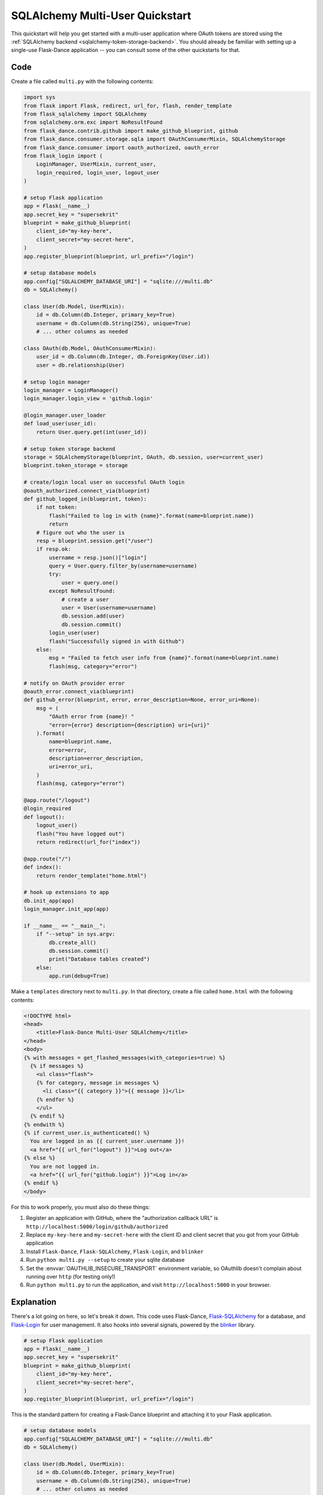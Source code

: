 SQLAlchemy Multi-User Quickstart
================================

This quickstart will help you get started with a multi-user application where
OAuth tokens are stored using the
:ref:`SQLAlchemy backend <sqlalchemy-token-storage-backend>`. You should already
be familiar with setting up a single-use Flask-Dance application -- you can
consult some of the other quickstarts for that.


Code
----
Create a file called ``multi.py`` with the following contents:

.. code-block:: python

    import sys
    from flask import Flask, redirect, url_for, flash, render_template
    from flask_sqlalchemy import SQLAlchemy
    from sqlalchemy.orm.exc import NoResultFound
    from flask_dance.contrib.github import make_github_blueprint, github
    from flask_dance.consumer.storage.sqla import OAuthConsumerMixin, SQLAlchemyStorage
    from flask_dance.consumer import oauth_authorized, oauth_error
    from flask_login import (
        LoginManager, UserMixin, current_user,
        login_required, login_user, logout_user
    )

    # setup Flask application
    app = Flask(__name__)
    app.secret_key = "supersekrit"
    blueprint = make_github_blueprint(
        client_id="my-key-here",
        client_secret="my-secret-here",
    )
    app.register_blueprint(blueprint, url_prefix="/login")

    # setup database models
    app.config["SQLALCHEMY_DATABASE_URI"] = "sqlite:///multi.db"
    db = SQLAlchemy()

    class User(db.Model, UserMixin):
        id = db.Column(db.Integer, primary_key=True)
        username = db.Column(db.String(256), unique=True)
        # ... other columns as needed

    class OAuth(db.Model, OAuthConsumerMixin):
        user_id = db.Column(db.Integer, db.ForeignKey(User.id))
        user = db.relationship(User)

    # setup login manager
    login_manager = LoginManager()
    login_manager.login_view = 'github.login'

    @login_manager.user_loader
    def load_user(user_id):
        return User.query.get(int(user_id))

    # setup token storage backend
    storage = SQLAlchemyStorage(blueprint, OAuth, db.session, user=current_user)
    blueprint.token_storage = storage

    # create/login local user on successful OAuth login
    @oauth_authorized.connect_via(blueprint)
    def github_logged_in(blueprint, token):
        if not token:
            flash("Failed to log in with {name}".format(name=blueprint.name))
            return
        # figure out who the user is
        resp = blueprint.session.get("/user")
        if resp.ok:
            username = resp.json()["login"]
            query = User.query.filter_by(username=username)
            try:
                user = query.one()
            except NoResultFound:
                # create a user
                user = User(username=username)
                db.session.add(user)
                db.session.commit()
            login_user(user)
            flash("Successfully signed in with Github")
        else:
            msg = "Failed to fetch user info from {name}".format(name=blueprint.name)
            flash(msg, category="error")

    # notify on OAuth provider error
    @oauth_error.connect_via(blueprint)
    def github_error(blueprint, error, error_description=None, error_uri=None):
        msg = (
            "OAuth error from {name}! "
            "error={error} description={description} uri={uri}"
        ).format(
            name=blueprint.name,
            error=error,
            description=error_description,
            uri=error_uri,
        )
        flash(msg, category="error")

    @app.route("/logout")
    @login_required
    def logout():
        logout_user()
        flash("You have logged out")
        return redirect(url_for("index"))

    @app.route("/")
    def index():
        return render_template("home.html")

    # hook up extensions to app
    db.init_app(app)
    login_manager.init_app(app)

    if __name__ == "__main__":
        if "--setup" in sys.argv:
            db.create_all()
            db.session.commit()
            print("Database tables created")
        else:
            app.run(debug=True)

Make a ``templates`` directory next to ``multi.py``. In that directory, create
a file called ``home.html`` with the following contents:

.. code-block:: jinja

    <!DOCTYPE html>
    <head>
        <title>Flask-Dance Multi-User SQLAlchemy</title>
    </head>
    <body>
    {% with messages = get_flashed_messages(with_categories=true) %}
      {% if messages %}
        <ul class="flash">
        {% for category, message in messages %}
          <li class="{{ category }}">{{ message }}</li>
        {% endfor %}
        </ul>
      {% endif %}
    {% endwith %}
    {% if current_user.is_authenticated() %}
      You are logged in as {{ current_user.username }}!
      <a href="{{ url_for("logout") }}">Log out</a>
    {% else %}
      You are not logged in.
      <a href="{{ url_for("github.login") }}">Log in</a>
    {% endif %}
    </body>

For this to work properly, you must also do these things:

1.  Register an application with GitHub, where the "authorization callback URL"
    is ``http://localhost:5000/login/github/authorized``
2.  Replace ``my-key-here`` and ``my-secret-here`` with the client ID
    and client secret that you got from your GitHub application
3.  Install ``Flask-Dance``, ``Flask-SQLAlchemy``, ``Flask-Login``, and ``blinker``
4.  Run ``python multi.py --setup`` to create your sqlite database
5.  Set the :envvar:`OAUTHLIB_INSECURE_TRANSPORT` environment variable, so
    OAuthlib doesn't complain about running over ``http`` (for testing only!)
6.  Run ``python multi.py`` to run the application, and visit
    ``http://localhost:5000`` in your browser.

Explanation
-----------
There's a lot going on here, so let's break it down. This code uses Flask-Dance,
`Flask-SQLAlchemy`_ for a database, and `Flask-Login`_ for user management. It
also hooks into several signals, powered by the `blinker`_ library.

.. code-block:: python

    # setup Flask application
    app = Flask(__name__)
    app.secret_key = "supersekrit"
    blueprint = make_github_blueprint(
        client_id="my-key-here",
        client_secret="my-secret-here",
    )
    app.register_blueprint(blueprint, url_prefix="/login")

This is the standard pattern for creating a Flask-Dance blueprint and attaching
it to your Flask application.

.. code-block:: python

    # setup database models
    app.config["SQLALCHEMY_DATABASE_URI"] = "sqlite:///multi.db"
    db = SQLAlchemy()

    class User(db.Model, UserMixin):
        id = db.Column(db.Integer, primary_key=True)
        username = db.Column(db.String(256), unique=True)
        # ... other columns as needed

    class OAuth(db.Model, OAuthConsumerMixin):
        user_id = db.Column(db.Integer, db.ForeignKey(User.id))
        user = db.relationship(User)

This code sets up `Flask-SQLAlchemy`_, and configures it to use a sqlite database
called ``multi.db``. You can change this to use any database that `SQLAlchemy`_
supports. This code also defines two database models: a :class:`User` model
that inherits from :class:`flask_login.UserMixin` (to ensure it has the
methods that Flask-Login expects), and an :class:`OAuth` model for actually
storing OAuth tokens.

.. code-block:: python

    # setup login manager
    login_manager = LoginManager()
    login_manager.login_view = 'github.login'

    @login_manager.user_loader
    def load_user(user_id):
        return User.query.get(int(user_id))

This code sets up `Flask-Login`_, informing it about our :class:`User` model
and the "github.login" view, so that it can properly redirect users if they
try to access views that are login-protected.

.. code-block:: python

    # setup token storage backend
    storage = SQLAlchemyStorage(blueprint, OAuth, db.session, user=current_user)
    blueprint.token_storage = storage

This code hooks up the
:class:`~flask_dance.consumer.storage.sqla.SQLAlchemyStorage` backend
to Flask-Dance, so that it can store OAuth tokens in the database.
Notice that we also pass ``user=current_user``, where :attr:`current_user`
is a proxy provided by `Flask-Login`_. This will ensure that OAuth tokens
are scoped to individual users.

.. code-block:: python

    # create/login local user on successful OAuth login
    @oauth_authorized.connect_via(blueprint)
    def github_logged_in(blueprint, token):
        if not token:
            flash("Failed to log in with {name}".format(name=blueprint.name))
            return
        # figure out who the user is
        resp = blueprint.session.get("/user")
        if resp.ok:
            username = resp.json()["login"]
            query = User.query.filter_by(username=username)
            try:
                user = query.one()
            except NoResultFound:
                # create a user
                user = User(username=username)
                db.session.add(user)
                db.session.commit()
            login_user(user)
            flash("Successfully signed in with Github")
        else:
            msg = "Failed to fetch user info from {name}".format(name=blueprint.name)
            flash(msg, category="error")

This code hooks into the :data:`~flask_dance.consumer.oauth_authorized` signal,
which is triggered when a user successfully completes the OAuth dance.
We make an HTTP request to GitHub using :attr:`blueprint.session`,
which already has the OAuth token loaded, in order to determine some
basic information for the user, like their GitHub username. Then we look up
in our local database to see if we already have a user with that username --
if not, we create a new user. We then log that user in, using Flask-Login's
:func:`~flask_dance.login_user` function.

We also use the :func:`~flask.flash` function to display status messages to the
user, so that they understand that they've just logged in. Good feedback to the
user is crucial for a good user experience.

.. code-block:: python

    # notify on OAuth provider error
    @oauth_error.connect_via(blueprint)
    def github_error(blueprint, error, error_description=None, error_uri=None):
        msg = (
            "OAuth error from {name}! "
            "error={error} description={description} uri={uri}"
        ).format(
            name=blueprint.name,
            error=error,
            description=error_description,
            uri=error_uri,
        )
        flash(msg, category="error")

Sometimes, the OAuth provider may throw an error message instead of allowing
the OAuth dance to complete successfully. If so, Flask-Dance will redirect the
user just as though the dance *did* complete successfully, so it is crucial
to provide feedback to the user by hooking into the
:data:`~flask_dance.consumer.oauth_error` signal.

.. code-block:: python

    @app.route("/logout")
    @login_required
    def logout():
        logout_user()
        flash("You have logged out")
        return redirect(url_for("index"))

    @app.route("/")
    def index():
        return render_template("home.html")

This code sets up some routes for our application: a ``logout`` route, so that
users can choose to log out of their user account, and an ``index`` route,
so that there's something to see in the application.

.. code-block:: python

    # hook up extensions to app
    db.init_app(app)
    login_manager.init_app(app)

Since we set up the Flask-SQLAlchemy and Flask-Login extensions initally
without passing the application object, we have to pass the app to them after
they've been fully configured. This is called the
:ref:`application factory pattern <app-factories>`.

.. code-block:: python

    if __name__ == "__main__":
        if "--setup" in sys.argv:
            db.create_all()
            db.session.commit()
            print("Database tables created")
        else:
            app.run(debug=True)

We need a way to set up the database tables before the application is run,
so this code checks for a ``--setup`` flag when running the code, and if so
it sets up the database tables instead of running the application. Note that
the application is running in debug mode -- be sure to turn this off before
running your application in production!

.. _SQLAlchemy: http://www.sqlalchemy.org/
.. _Flask-SQLAlchemy: http://pythonhosted.org/Flask-SQLAlchemy/
.. _Flask-Login: https://flask-login.readthedocs.org/
.. _blinker: http://pythonhosted.org//blinker/
